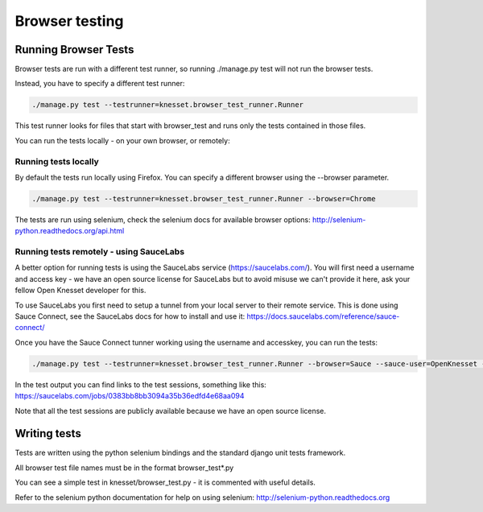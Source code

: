 .. _browser_tests:

=================
Browser testing
=================

Running Browser Tests
=======================

Browser tests are run with a different test runner, so running ./manage.py test will not run the browser tests.

Instead, you have to specify a different test runner:

.. code-block:: sh

    ./manage.py test --testrunner=knesset.browser_test_runner.Runner

This test runner looks for files that start with browser_test and runs only the tests contained in those files.

You can run the tests locally - on your own browser, or remotely:

Running tests locally
---------------------

By default the tests run locally using Firefox. You can specify a different browser using the --browser parameter.

.. code-block:: sh

    ./manage.py test --testrunner=knesset.browser_test_runner.Runner --browser=Chrome

The tests are run using selenium, check the selenium docs for available browser options: http://selenium-python.readthedocs.org/api.html

Running tests remotely - using SauceLabs
-----------------------------------------

A better option for running tests is using the SauceLabs service (https://saucelabs.com/). You will first need a username and access key - we have an open source license for SauceLabs but to avoid misuse we can't provide it here, ask your fellow Open Knesset developer for this.

To use SauceLabs you first need to setup a tunnel from your local server to their remote service. This is done using Sauce Connect, see the SauceLabs docs for how to install and use it: https://docs.saucelabs.com/reference/sauce-connect/

Once you have the Sauce Connect tunner working using the username and accesskey, you can run the tests:

.. code-block:: sh

    ./manage.py test --testrunner=knesset.browser_test_runner.Runner --browser=Sauce --sauce-user=OpenKnesset --sauce-accesskey=ACCESS_KEY

In the test output you can find links to the test sessions, something like this: https://saucelabs.com/jobs/0383bb8bb3094a35b36edfd4e68aa094

Note that all the test sessions are publicly available because we have an open source license.

Writing tests
=============

Tests are written using the python selenium bindings and the standard django unit tests framework.

All browser test file names must be in the format browser_test*.py

You can see a simple test in knesset/browser_test.py - it is commented with useful details.

Refer to the selenium python documentation for help on using selenium: http://selenium-python.readthedocs.org
